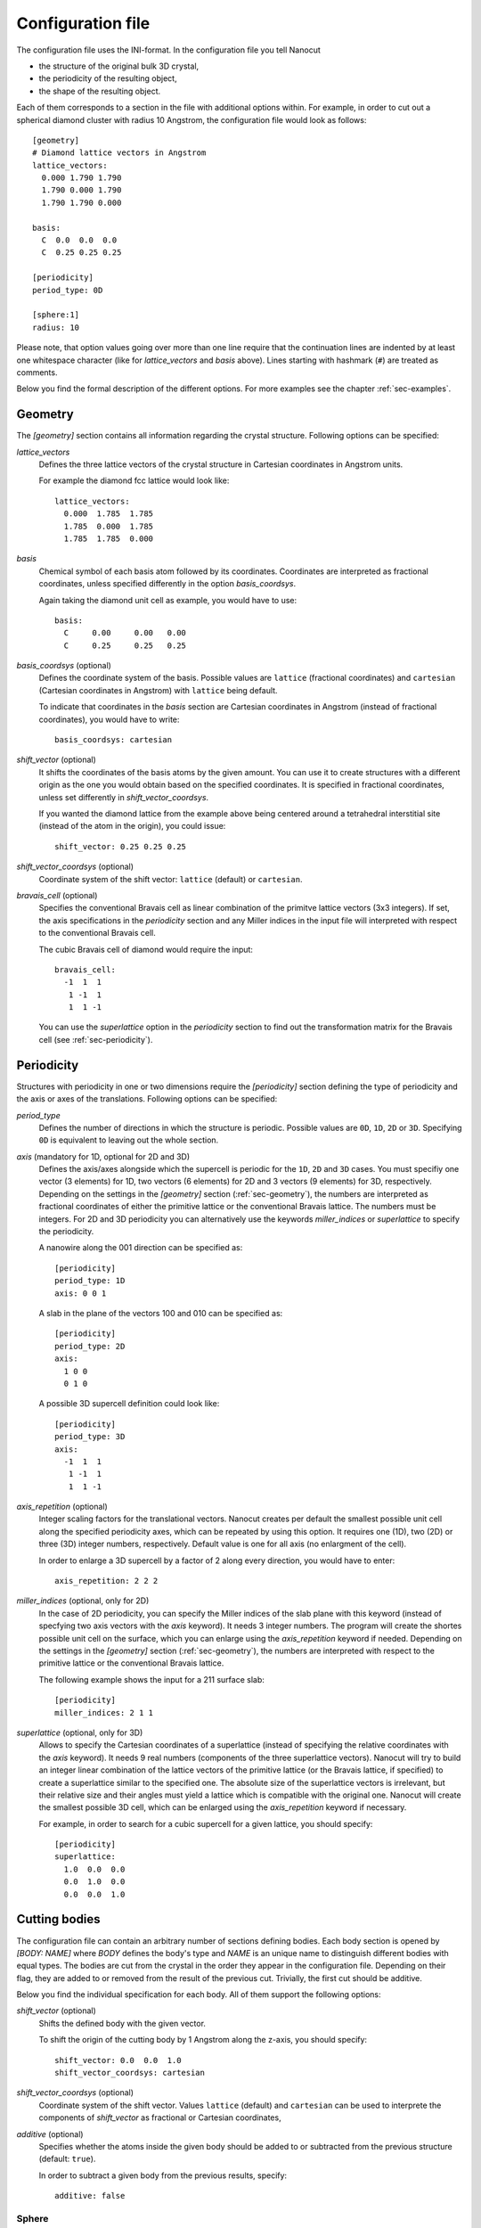 .. _sec-inifile:

Configuration file
------------------

The configuration file uses the INI-format. In the configuration file you tell
Nanocut

* the structure of the original bulk 3D crystal,
* the periodicity of the resulting object,
* the shape of the resulting object.

Each of them corresponds to a section in the file with additional options
within. For example, in order to cut out a spherical diamond cluster with radius
10 Angstrom, the configuration file would look as follows::

  [geometry]
  # Diamond lattice vectors in Angstrom
  lattice_vectors:
    0.000 1.790 1.790
    1.790 0.000 1.790
    1.790 1.790 0.000

  basis:
    C  0.0  0.0  0.0
    C  0.25 0.25 0.25

  [periodicity]
  period_type: 0D
  
  [sphere:1]
  radius: 10

Please note, that option values going over more than one line require that the
continuation lines are indented by at least one whitespace character (like for
`lattice_vectors` and `basis` above).  Lines starting with hashmark (``#``)
are treated as comments.

Below you find the formal description of the different options. For more
examples see the chapter :ref:`sec-examples`.


.. _sec-geometry:

Geometry
********

The `[geometry]` section contains all information regarding the crystal
structure. Following options can be specified:

`lattice_vectors`
  Defines the three lattice vectors of the crystal structure in Cartesian
  coordinates in Angstrom units.

  For example the diamond fcc lattice would look like::

    lattice_vectors: 
      0.000  1.785  1.785
      1.785  0.000  1.785
      1.785  1.785  0.000

`basis`
  Chemical symbol of each basis atom followed by its coordinates. Coordinates
  are interpreted as fractional coordinates, unless specified differently in the
  option `basis_coordsys`.

  Again taking the diamond unit cell as example, you would have to use::

    basis:
      C     0.00     0.00   0.00
      C     0.25     0.25   0.25

`basis_coordsys` (optional)
  Defines the coordinate system of the basis. Possible values are ``lattice``
  (fractional coordinates) and ``cartesian`` (Cartesian coordinates in Angstrom)
  with ``lattice`` being default.

  To indicate that coordinates in the `basis` section are Cartesian coordinates
  in Angstrom (instead of fractional coordinates), you would have to write::

    basis_coordsys: cartesian

`shift_vector` (optional) 
  It shifts the coordinates of the basis atoms by the given amount. You can
  use it to create structures with a different origin as the one you would
  obtain based on the specified coordinates. It is specified in
  fractional coordinates, unless set differently in `shift_vector_coordsys`.

  If you wanted the diamond lattice from the example above being centered around
  a tetrahedral interstitial site (instead of the atom in the origin), you could
  issue::

    shift_vector: 0.25 0.25 0.25

`shift_vector_coordsys` (optional)
  Coordinate system of the shift vector: ``lattice`` (default) or ``cartesian``.

`bravais_cell` (optional)
  Specifies the conventional Bravais cell as linear combination of the primitve
  lattice vectors (3x3 integers). If set, the axis specifications in the
  `periodicity` section and any Miller indices in the input file will
  interpreted with respect to the conventional Bravais cell. 

  The cubic Bravais cell of diamond would require the input::

    bravais_cell:
      -1  1  1
       1 -1  1
       1  1 -1

  You can use the `superlattice` option in the `periodicity` section to find out
  the transformation matrix for the Bravais cell (see :ref:`sec-periodicity`).

.. _sec-periodicity:

Periodicity
***********

Structures with periodicity in one or two dimensions require the
`[periodicity]` section defining the type of periodicity and the axis or axes
of the translations. Following options can be specified:

`period_type`
  Defines the number of directions in which the structure is periodic. Possible
  values are ``0D``, ``1D``, ``2D`` or ``3D``. Specifying ``0D`` is equivalent
  to leaving out the whole section.

`axis` (mandatory for 1D, optional for 2D and 3D)
  Defines the axis/axes alongside which the supercell is periodic for the
  ``1D``, ``2D`` and ``3D`` cases. You must specifiy one vector (3 elements) for
  1D, two vectors (6 elements) for 2D and 3 vectors (9 elements) for 3D,
  respectively. Depending on the settings in the `[geometry]` section
  (:ref:`sec-geometry`), the numbers are interpreted as fractional coordinates
  of either the primitive lattice or the conventional Bravais
  lattice. The numbers must be integers. For 2D and 3D periodicity you can
  alternatively use the keywords `miller_indices` or `superlattice` to specify
  the periodicity.

  A nanowire along the 001 direction can be specified as::

    [periodicity]
    period_type: 1D
    axis: 0 0 1

  A slab in the plane of the vectors 100 and 010 can be specified as::
  
    [periodicity]
    period_type: 2D
    axis:
      1 0 0
      0 1 0

  A possible 3D supercell definition could look like::
  
    [periodicity]
    period_type: 3D
    axis:
      -1  1  1
       1 -1  1
       1  1 -1

`axis_repetition` (optional)
  Integer scaling factors for the translational vectors. Nanocut creates per
  default the smallest possible unit cell along the specified periodicity axes,
  which can be repeated by using this option. It requires one (1D), two (2D) or
  three (3D) integer numbers, respectively. Default value is one for all axis
  (no enlargment of the cell).

  In order to enlarge a 3D supercell by a factor of 2 along every direction,
  you would have to enter::

    axis_repetition: 2 2 2

`miller_indices` (optional, only for 2D)
  In the case of 2D periodicity, you can specify the Miller indices of the slab
  plane with this keyword (instead of specfying two axis vectors with the `axis`
  keyword). It needs 3 integer numbers. The program will create the shortes
  possible unit cell on the surface, which you can enlarge using the
  `axis_repetition` keyword if needed. Depending on the settings in the
  `[geometry]` section (:ref:`sec-geometry`), the numbers are interpreted with
  respect to the primitive lattice or the conventional Bravais lattice.

  The following example shows the input for a 211 surface slab::

    [periodicity]
    miller_indices: 2 1 1

`superlattice` (optional, only for 3D)
  Allows to specify the Cartesian coordinates of a superlattice (instead of
  specifying the relative coordinates with the `axis` keyword). It needs 9 real
  numbers (components of the three superlattice vectors). Nanocut will try to
  build an integer linear combination of the lattice vectors of the primitive
  lattice (or the Bravais lattice, if specified) to create a superlattice
  similar to the specified one. The absolute size of the superlattice vectors is
  irrelevant, but their relative size and their angles must yield a lattice
  which is compatible with the original one. Nanocut will create the smallest
  possible 3D cell, which can be enlarged using the `axis_repetition` keyword if
  necessary.

  For example, in order to search for a cubic supercell for a given lattice, you
  should specify::

    [periodicity]
    superlattice:
      1.0  0.0  0.0
      0.0  1.0  0.0
      0.0  0.0  1.0



Cutting bodies
**************

The configuration file can contain an arbitrary number of sections defining
bodies. Each body section is opened by `[BODY: NAME]` where `BODY` defines
the body's type and `NAME` is an unique name to distinguish different bodies
with equal types. The bodies are cut from the crystal in the order they appear
in the configuration file. Depending on their flag, they are added to or removed
from the result of the previous cut. Trivially, the first cut should be
additive.

Below you find the individual specification for each body. All of them support
the following options:

`shift_vector` (optional)
  Shifts the defined body with the given vector.

  To shift the origin of the cutting body by 1 Angstrom along the z-axis, you
  should specify::

    shift_vector: 0.0  0.0  1.0
    shift_vector_coordsys: cartesian

`shift_vector_coordsys` (optional)
  Coordinate system of the shift vector. Values ``lattice`` (default) and
  ``cartesian`` can be used to interprete the components of `shift_vector` as
  fractional or Cartesian coordinates, 

`additive` (optional)
  Specifies whether the atoms inside the given body should be added to or
  subtracted from the previous structure (default: ``true``).

  In order to subtract a given body from the previous results, specify::

    additive: false



Sphere
^^^^^^
Specified as `[sphere: NAME]` with following options:

`radius`
  Radius of the sphere.

In order to cut a sphere with a radius of 10 Angstrom::

  [sphere: 1]
  radius = 10



Cylinder
^^^^^^^^

Specified as `[cylinder: NAME]`. It creates a body with circular base and top
areas which are orthogonal to the difference vector of their centers. The
circumference of the circles at the top and the bottom are connected by the
smallest lateral area possible. As the radius of the circles can be different,
you can also create truncated cones.

`point1`, `point2`
  Position vectors to the center of the first and second circular area.

`point1_coordsys`, `point2_coordsys` (optional)
  Coordinate system for the position vectors (``lattice`` or ``cartesian``).

`radius1`, `radius2`
  Radius of the circular areas.

Example for a truncated cone along the 111 Cartesian direction::

  [cylinder: 1]
  point1: 0 0 0
  point2: 10 10 10
  point2_coordsys: cartesian
  radius1: 5
  radius2: 9



Polyhedron
^^^^^^^^^^

Specified as `[polyhedron: NAME]` for a convex polyhedron defined by its
delimiting planes. Planes can be defined by their Miller indices or by their
normal vectors.

`planes_miller` 
  Miller indices of the delimiting planes (except those defined using normal
  vectors) followed by their distance from the origin. Depending on the settings
  in the `[geometry]` section, the Miller indices are interpreted with respect
  to the primitive lattice or the Bravais lattice.

`planes_normal` 
  Orthogonal vectors for each plane (except those defined using Miller indices)
  followed by their distance from the origin. The vectors do not need to be
  normalized.

`planes_normal_coordsys`
  Coordinate system for the normal vectors of the planes (``lattice`` or
  ``cartesian``). 

Example for an octahedron defined via the Miller indices of eight planes, each
of them being displaced by 5 Angstrom from the origin::

  [polyhedron: 1]
  planes_miller:
    1  1  1   5
   -1  1  1   5
    1 -1  1   5
   -1 -1  1   5
    1  1 -1   5
   -1  1 -1   5
    1 -1 -1   5
   -1 -1 -1   5


Periodic cylinder (1D)
^^^^^^^^^^^^^^^^^^^^^^

The section `[periodic_1D_cylinder: NAME]` specifies a supercell of an
infinitely long cylinder with a circular base area. The base area's center is
the origin and its normal vector is parallel to the axis specified in the
`[periodicity]` section.

`radius`
  Cylinder radius.

A cylindrical nanowire of the radius 5 Angstrom can be defined as::

  [periodic_1D_cylinder:1]
  radius: 5


Periodic convex prism (1D)
^^^^^^^^^^^^^^^^^^^^^^^^^^

Using `[periodic_1D_prism: NAME]` one specifies an infinitely long prism
with a convex polygon as base area. The prism is defined by its lateral
planes. A plane can be defined using it's Miller indices or it's normal
vector. The planes must be parallel to the periodicity axis specified in the
`[periodicity]` section.

`planes_miller`
  Miller indices of the delimiting planes (except those defined using normal
  vectors) followed by their distance from the origin. Depending on the settings
  in the `[geometry]` section, the Miller indices are interpreted with respect
  to the primitive lattice or the Bravais lattice.

`planes_normal`
  Orthogonal vector to each plane (except those defined using Miller indices)
  followed by the distance of the plane from the origin. 

`planes_normal_coordsys`
  Coordinate system for the normal vectors of the planes (``lattice`` or
  ``cartesian``).

Example for a 001 wire with quadratic cross section::

  [periodic_1D_prism:1]
  planes_miller:
     1  1  0  10.0
     1 -1  0  10.0
    -1  1  0  10.0
    -1 -1  0  10.0



Slab (2D)
^^^^^^^^^

The `[periodic_2D_plane:NAME]` section specifies a slab delimited by two
parallel planes and being periodic along the planes. The upper and lower
limiting planes are equidistant from the origin. The direction of the limiting
planes are automatically derived from the periodicity specified in the
``[periodicity]`` section.

`thickness`
  Thickness of the slab.

Sample input for a slab with thickness of 20 Angstrom::

  [periodic_2D_plane:slab]
  thickness: 20



Supercell (3D)
^^^^^^^^^^^^^^

The `[periodic_3D_supercell:NAME]` section specifies a supercell built from the
unit cell of the original crystal. It does not take any further options,
everything is derived from the settings in the `[periodicity]` section::

  [periodic_3D_supercell:mycell]


